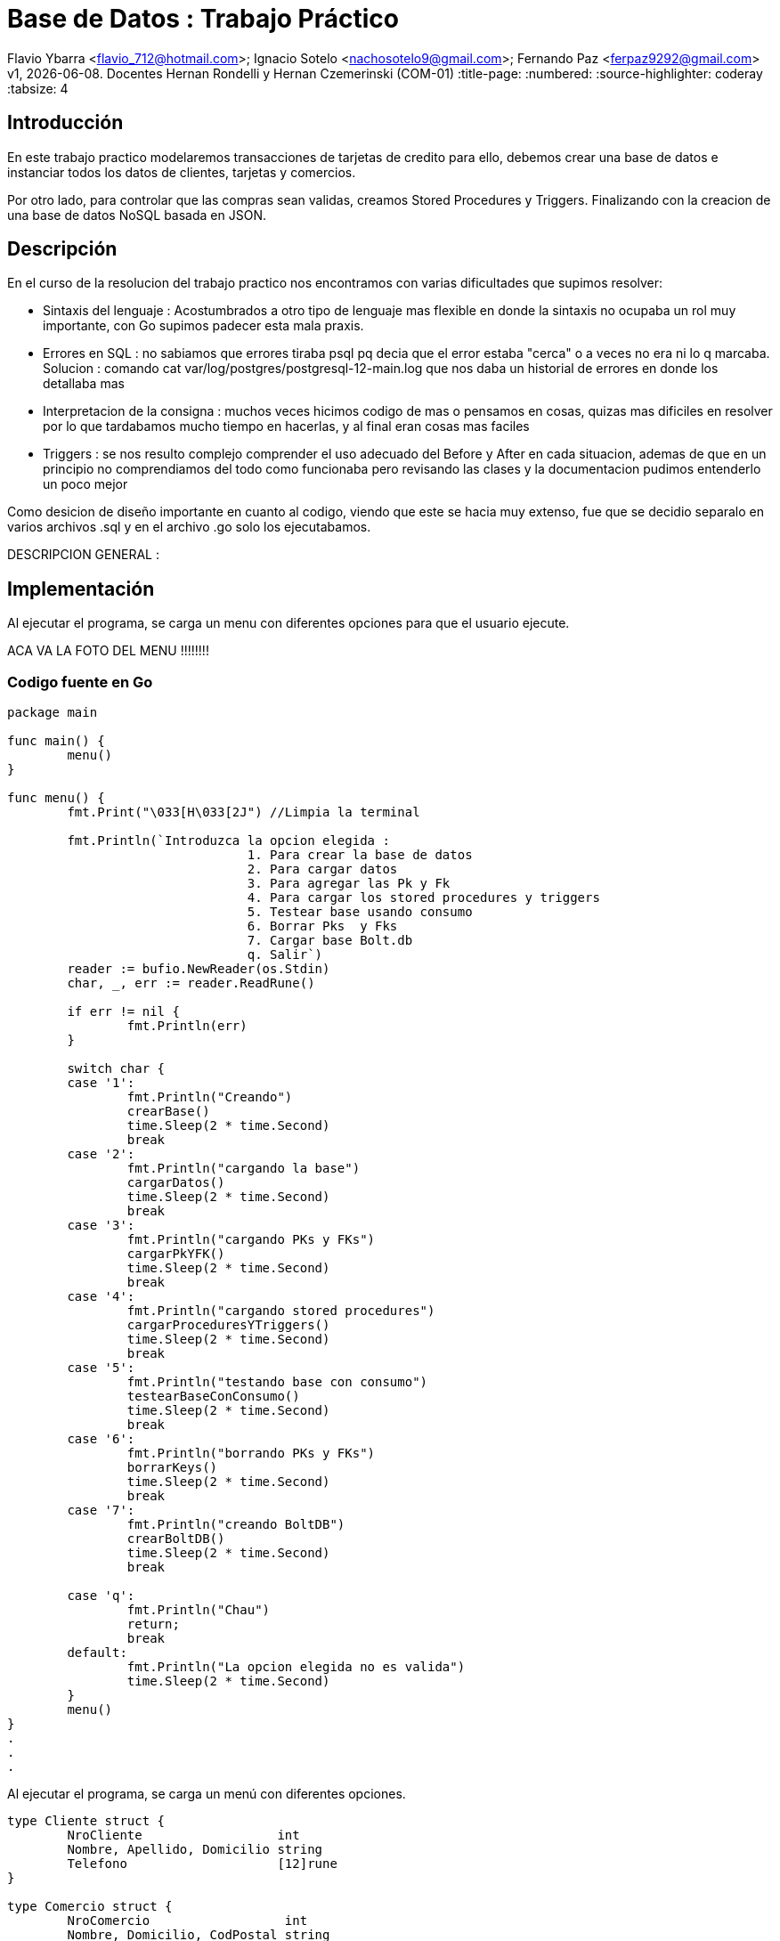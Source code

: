 = Base de Datos : Trabajo Práctico

Flavio Ybarra <flavio_712@hotmail.com>; Ignacio Sotelo <nachosotelo9@gmail.com>; Fernando Paz <ferpaz9292@gmail.com>
v1, {docdate}. Docentes Hernan Rondelli y Hernan Czemerinski (COM-01)
:title-page:
:numbered:
:source-highlighter: coderay
:tabsize: 4


== Introducción

En este trabajo practico modelaremos transacciones de tarjetas de credito para ello, debemos crear una base de datos e instanciar todos los datos de clientes, tarjetas y comercios.

Por otro lado, para controlar que las compras sean validas, creamos Stored Procedures y Triggers. Finalizando con la creacion de una base de datos NoSQL basada en JSON.

== Descripción

En el curso de la resolucion del trabajo practico nos encontramos con varias dificultades que supimos resolver:

* Sintaxis del lenguaje : Acostumbrados a otro tipo de lenguaje mas flexible en donde la sintaxis no ocupaba un rol muy importante, con Go supimos padecer esta mala praxis.

* Errores en SQL : no sabiamos que errores tiraba psql pq decia que el error estaba "cerca" o a veces no era ni lo q marcaba. Solucion : comando cat var/log/postgres/postgresql-12-main.log que nos daba un historial de errores en donde los detallaba mas

* Interpretacion de la consigna : muchos veces hicimos codigo de mas o pensamos en cosas, quizas mas dificiles en resolver por lo que tardabamos mucho tiempo en hacerlas, y al final eran cosas mas faciles

* Triggers : se nos resulto complejo comprender el uso adecuado del Before y After en cada situacion, ademas de que en un principio no comprendiamos del todo como funcionaba  pero revisando las clases y la documentacion pudimos entenderlo un poco mejor


Como desicion de diseño importante en cuanto al codigo, viendo que este se hacia muy extenso, fue que se decidio separalo en varios archivos .sql y  en el archivo .go solo los ejecutabamos.


DESCRIPCION GENERAL :


== Implementación

Al ejecutar el programa, se carga un menu con diferentes opciones para que el usuario ejecute.

ACA VA LA FOTO DEL MENU !!!!!!!!

=== Codigo fuente en Go

[source, c]
----
package main

func main() {
	menu()
}

func menu() {
	fmt.Print("\033[H\033[2J") //Limpia la terminal

	fmt.Println(`Introduzca la opcion elegida :
				1. Para crear la base de datos
				2. Para cargar datos
				3. Para agregar las Pk y Fk
				4. Para cargar los stored procedures y triggers
				5. Testear base usando consumo
				6. Borrar Pks  y Fks
				7. Cargar base Bolt.db
				q. Salir`)
	reader := bufio.NewReader(os.Stdin)
	char, _, err := reader.ReadRune()

	if err != nil {
		fmt.Println(err)
	}

	switch char {
	case '1':
		fmt.Println("Creando")
		crearBase()
		time.Sleep(2 * time.Second)
		break
	case '2':
		fmt.Println("cargando la base")
		cargarDatos()
		time.Sleep(2 * time.Second)
		break
	case '3':
		fmt.Println("cargando PKs y FKs")
		cargarPkYFK()
		time.Sleep(2 * time.Second)
		break
	case '4':
		fmt.Println("cargando stored procedures")
		cargarProceduresYTriggers()
		time.Sleep(2 * time.Second)
		break
	case '5':
		fmt.Println("testando base con consumo")
		testearBaseConConsumo()
		time.Sleep(2 * time.Second)
		break
	case '6':
		fmt.Println("borrando PKs y FKs")
		borrarKeys()
		time.Sleep(2 * time.Second)
		break
	case '7':
		fmt.Println("creando BoltDB")
		crearBoltDB()
		time.Sleep(2 * time.Second)
		break

	case 'q':
		fmt.Println("Chau")
		return;
		break
	default:
		fmt.Println("La opcion elegida no es valida")
		time.Sleep(2 * time.Second)
	}
	menu()
}
.
.
.
----
Al ejecutar el programa, se carga un menú con diferentes opciones.

[source, c]
----
type Cliente struct {
	NroCliente                  int
	Nombre, Apellido, Domicilio string
	Telefono                    [12]rune
}

type Comercio struct {
	NroComercio                  int
	Nombre, Domicilio, CodPostal string
	Telefono                     [12]rune
}

type Tarjeta struct {
	NroCliente               int
	NroTarjeta               [16]rune
	ValidaDesde, ValidaHasta [6]rune
	CodigoSeguridad          [4]rune
	Estado                   [10]rune
	LimiteCompra             float64
}

type Compra struct {
	NroOperacion, NroComercio int
	NroTarjeta                [16]rune
	Fecha                     time.Time
	Monto                     float64
	Pagado                    bool
}

func crearBase() {
	db, err := sql.Open("postgres", "user=postgres host=localhost dbname=postgres sslmode=disable")
	if err != nil {
		log.Fatal(err)
		fmt.Println("Error al abrir la base de datos")
	}
	defer db.Close()

	_, err = db.Exec(`drop database if exists transacciones;`)
	if err != nil {
		log.Fatal(err)
		fmt.Println("Error al eliminar la base si ya existia")
	}

	_, err = db.Exec(`create database transacciones;`)
	if err != nil {
		log.Fatal(err)
		fmt.Println("Error al crear la base transacciones")
	}
}

func cargarDatos() {
	db, err := sql.Open("postgres", "user=postgres host=localhost dbname=transacciones sslmode=disable")
	if err != nil {
		fmt.Println("Error al abrir la base de datos ya creada")
		log.Fatal(err)
	}
	defer db.Close()

	cargarComandosAPostgres(db, "codigo/crearTablas.sql")

	cargarComandosAPostgres(db, "codigo/datosClientes.sql")

	cargarComandosAPostgres(db, "codigo/datosComercios.sql")

	cargarComandosAPostgres(db, "codigo/datosTarjetas.sql")

	cargarCierre(db, 2020)

	cargarComandosAPostgres(db, "codigo/datosConsumos.sql")
}
.
.
.
----
Para cargar la base de datos y sus tablas guardamos los comandos necesarios para esto en archivos .sql y que son ejecutados mediante una funcion de go llamada "crearBase()" y "cargaDatos()".

[source, c]
----
func cargarCierre(db *sql.DB, anio int) {
	d := 1
	var fechainicio string
	var fechacierre string
	var fechavto string
	for m := 1; m < 13; m++ {
		for t := 0; t < 10; t++ {
			fechainicio = fmt.Sprintf("%v-%v-%v", anio, m, d+t)
			if m < 12 {
				fechacierre = fmt.Sprintf("%v-%v-%v", anio, m+1, d+t+1)
				fechavto = fmt.Sprintf("%v-%v-%v", anio, m+1, d+t+5)
			} else {
				fechacierre = fmt.Sprintf("%v-%v-%v", anio, m-11, d+t+1)
				fechavto = fmt.Sprintf("%v-%v-%v", anio, m-11, d+t+5)
			}
			comandoSQL := fmt.Sprintf("insert into cierre values ('%v','%v','%v','%v','%v','%v');", anio, m, t, fechainicio, fechacierre, fechavto)

			_, err := db.Exec(comandoSQL)
			if err != nil {
				log.Fatal(err)
			}
		}
	}
}
.
.
.
----

Hablar sobre cargar cierre
[source, c]
----
func cargarPkYFK() {
	db, err := sql.Open("postgres", "user=postgres host=localhost dbname=transacciones sslmode=disable")
	if err != nil {
		fmt.Println("Error al abrir la base de datos ya creada")
		log.Fatal(err)
	}
	defer db.Close()

	cargarComandosAPostgres(db, "codigo/pks.sql")
	cargarComandosAPostgres(db, "codigo/fks.sql")

}
.
.
.
----

Como requisito para el funcionamiento del código se deben cargar las Primary Keys y Foreign Keys a travéz de la funcion cargarPkYFk()
[source, c]
----
func cargarComandosAPostgres(db *sql.DB, path string) {
	file, err := ioutil.ReadFile(path)

	if err != nil {
		log.Fatal(err)
	}

	request := string(file)

	_, err = db.Exec(request)
	if err != nil {
		log.Fatal(err)
	}
}

func cargarProceduresYTriggers() {
	db, err := sql.Open("postgres", "user=postgres host=localhost dbname=transacciones sslmode=disable")
	if err != nil {
		fmt.Println("Error al abrir la base de datos ya creada")
		log.Fatal(err)
	}
	defer db.Close()

	cargarComandosAPostgres(db, "codigo/funcionesAuxiliares.sql")

	cargarComandosAPostgres(db, "codigo/autorizacionDeCompra.sql")

	cargarComandosAPostgres(db, "codigo/generacionDeResumen.sql")

	cargarComandosAPostgres(db, "codigo/triggerRechazo.sql")

	cargarComandosAPostgres(db, "codigo/triggerCompra.sql")
}
.
.
.
----

En el metodo "cargarComandosAPostgres()" se ejecutan los comandos guardados en el archivos .sql pasados por parametro.

En "cargarProceduresYTriggers()" carga los Stored Procedures utilizando la funcion anterior. 

Estos procedures se fijan si la compra es valida o no, y genera el resumen dependiendo de la validez de dicha compra y carga el Trigger compra. En caso contrario, el metodo carga el Trigger para el rechazo.

Tambien cargamos stored procedures que son funcioines auxiliares, necesarias para hacer conversionersiones de tipo de dato y operaciones entre tablas.

[source, c]
----
func testearBaseConConsumo() {
	db, err := sql.Open("postgres", "user=postgres host=localhost dbname=transacciones sslmode=disable")
	if err != nil {
		fmt.Println("Error al abrir la base de datos ya creada")
		log.Fatal(err)
	}
	defer db.Close()

	_, err = db.Exec(`select cargar_consumos_en_compra()`)
	if err != nil {
		fmt.Println("Error al cargar el consumo")
		log.Fatal(err)
	}

	_, err = db.Exec(`select generar_resumenes_del_anio()`)
	if err != nil {
		fmt.Println("Error al cargar el consumo")
		log.Fatal(err)
	}
}
.
.
.
----
Para verificar el correcto funcionamiento de la base, se llama a la funcion "testearBaseConConsumo()". LLama al stored procedure cargar_consumo_en_compra() que carga los consumos en la tabla compra, y a generar_resumenes_del_anio() que genera los resumes de todas las tarjetas para todos los meses del año 2020.
Estas operaciones van rellenando las tablas "Alerta", "Rechazo", "Compra", entre otras que hasta el momento estaban vacias.

[source, c]
----
func borrarKeys() {
	db, err := sql.Open("postgres", "user=postgres host=localhost dbname=transacciones sslmode=disable")
	if err != nil {
		fmt.Println("Error al abrir la base de datos ya creada")
		log.Fatal(err)
	}
	defer db.Close()

	cargarComandosAPostgres(db, "codigo/removeKeys.sql")
}
.
.
.
----
se creo la funcion "borrarKeys()" la cual, como su nombre lo indica, borra todas las Primary Keys y Foreign Keys de la base de datos.

[source, c]
----
func crearBoltDB() {

	db, err := bolt.Open("bolt.db", 0600, nil)
	if err != nil {
		log.Fatal(err)
	}
	defer db.Close()

	fernando := Cliente{1, "Fernando", "Paz", "Callao 345", [12]rune{'1', '1', '3', '4', '5', '6', '8', '7', '6', '5', '6', '5'}}
	data, err := json.Marshal(fernando)
	if err != nil {
		log.Fatal(err)
	}
	CreateUpdate(db, "cliente", []byte(strconv.Itoa(fernando.NroCliente)), data)
	resultado1, err := ReadUnique(db, "cliente", []byte(strconv.Itoa(fernando.NroCliente)))
	fmt.Printf("%s\n", resultado1)

	manolo := Cliente{2, "Manolo", "Lettiere", "Matheu 3942", [12]rune{'1', '1', '4', '7', '5', '4', '4', '3', '6', '0'}}
	data, err = json.Marshal(manolo)
	if err != nil {
		log.Fatal(err)
	}
	CreateUpdate(db, "cliente", []byte(strconv.Itoa(manolo.NroCliente)), data)
	resultado2, err := ReadUnique(db, "cliente", []byte(strconv.Itoa(manolo.NroCliente)))
	fmt.Printf("%s\n", resultado2)

	carlota := Cliente{3, "Carlota", "Correa", "San Martin 975", [12]rune{'1', '1', '9', '4', '4', '2', '7', '7', '3', '5'}}
	data, err = json.Marshal(carlota)
	if err != nil {
		log.Fatal(err)
	}
	CreateUpdate(db, "cliente", []byte(strconv.Itoa(carlota.NroCliente)), data)
	resultado3, err := ReadUnique(db, "cliente", []byte(strconv.Itoa(carlota.NroCliente)))
	fmt.Printf("%s\n", resultado3)


	adidas := Comercio{1, "Adidas", "Pte peron 3221", "1643", [12]rune{'1', '1', '4', '9', '2', '1', '1', '9', '7', '1'}}
	data, err = json.Marshal(adidas)
	if err != nil {
		log.Fatal(err)
	}
	CreateUpdate(db, "comercio", []byte(strconv.Itoa(adidas.NroComercio)), data)
	resultado4, err := ReadUnique(db, "comercio", []byte(strconv.Itoa(adidas.NroComercio)))
	fmt.Printf("%s\n", resultado4)

	nike := Comercio{2, "Nike", "Miraflores 2121", "1643", [12]rune{'1', '1', '4', '4', '5', '1', '8', '7', '6', '5'}}
	data, err = json.Marshal(nike)
	if err != nil {
		log.Fatal(err)
	}
	CreateUpdate(db, "comercio", []byte(strconv.Itoa(nike.NroComercio)), data)
	resultado5, err := ReadUnique(db, "comercio", []byte(strconv.Itoa(nike.NroComercio)))
	fmt.Printf("%s\n", resultado5)

	mcDonals := Comercio{3, "Mc Donals", "French 231", "1643", [12]rune{'1', '1', '4', '4', '1', '1', '0', '9', '6', '5'}}
	data, err = json.Marshal(mcDonals)
	if err != nil {
		log.Fatal(err)
	}
	CreateUpdate(db, "comercio", []byte(strconv.Itoa(mcDonals.NroComercio)), data)
	resultado6, err := ReadUnique(db, "comercio", []byte(strconv.Itoa(mcDonals.NroComercio)))
	fmt.Printf("%s\n", resultado6)


	compra1 := Compra{1, 1, [16]rune{'5', '1', '5', '4', '5', '6', '8', '7', '6', '5', '5', '6', '8', '7', '6', '5'}, stringATime("2020-11-27"), 150.50, false}
	data, err = json.Marshal(compra1)
	if err != nil {
		log.Fatal(err)
	}
	CreateUpdate(db, "compra", []byte(strconv.Itoa(compra1.NroOperacion)), data)
	resultado7, err := ReadUnique(db, "compra", []byte(strconv.Itoa(compra1.NroOperacion)))
	fmt.Printf("%s\n", resultado7)

	compra2 := Compra{2, 3, [16]rune{'4', '0', '3', '4', '1', '6', '1', '7', '6', '5', '2', '2', '8', '0', '6', '5'}, stringATime("2020-11-27"), 150.50, false}
	data, err = json.Marshal(compra2)
	if err != nil {
		log.Fatal(err)
	}
	CreateUpdate(db, "compra", []byte(strconv.Itoa(compra2.NroOperacion)), data)
	resultado8, err := ReadUnique(db, "compra", []byte(strconv.Itoa(compra2.NroOperacion)))
	fmt.Printf("%s\n", resultado8)

	compra3 := Compra{3, 3, [16]rune{'5', '5', '3', '4', '5', '6', '4', '7', '3', '3', '5', '6', '8', '5', '5', '1'}, stringATime("2020-11-27"), 150000.50, false}
	data, err = json.Marshal(compra3)
	if err != nil {
		log.Fatal(err)
	}
	CreateUpdate(db, "compra", []byte(strconv.Itoa(compra3.NroOperacion)), data)
	resultado9, err := ReadUnique(db, "compra", []byte(strconv.Itoa(compra3.NroOperacion)))
	fmt.Printf("%s\n", resultado9)


	tarjeta1 := Tarjeta{2, [16]rune{'5', '4', '2', '2', '5', '6', '8', '1', '6', '2', '5', '3', '8', '7', '6', '5'}, [6]rune{'2', '0', '1', '2', '0', '2'}, [6]rune{'2', '0', '2', '8', '0', '2'}, [4]rune{'2', '4', '9', '2'}, [10]rune{'v', 'i', 'g', 'e', 'n', 't', 'e'}, 70000.00}
	data, err = json.Marshal(tarjeta1)
	if err != nil {
		log.Fatal(err)
	}
	CreateUpdate(db, "tarjeta", []byte(strconv.Itoa(tarjeta1.NroCliente)), data)
	resultado10, err := ReadUnique(db, "tarjeta", []byte(strconv.Itoa(tarjeta1.NroCliente)))
	fmt.Printf("%s\n", resultado10)

	tarjeta2 := Tarjeta{3, [16]rune{'5', '5', '3', '4', '5', '6', '4', '7', '3', '3', '5', '6', '8', '5', '5', '1'}, [6]rune{'2', '0', '1', '3', '0', '1'}, [6]rune{'2', '0', '2', '9', '0', '2'}, [4]rune{'4', '4', '8', '2'}, [10]rune{'v', 'i', 'g', 'e', 'n', 't', 'e'}, 70000.00}
	data, err = json.Marshal(tarjeta2)
	if err != nil {
		log.Fatal(err)
	}
	CreateUpdate(db, "tarjeta", []byte(strconv.Itoa(tarjeta2.NroCliente)), data)
	resultado11, err := ReadUnique(db, "tarjeta", []byte(strconv.Itoa(tarjeta2.NroCliente)))
	fmt.Printf("%s\n", resultado11)

	tarjeta3 := Tarjeta{5, [16]rune{'5', '3', '3', '2', '5', '9', '8', '9', '6', '3', '3', '6', '1', '7', '6', '2'}, [6]rune{'2', '0', '1', '3', '0', '4'}, [6]rune{'2', '0', '2', '1', '0', '1'}, [4]rune{'2', '1', '6', '3'}, [10]rune{'v', 'i', 'g', 'e', 'n', 't', 'e'}, 60000.00}
	data, err = json.Marshal(tarjeta3)
	if err != nil {
		log.Fatal(err)
	}
	CreateUpdate(db, "tarjeta", []byte(strconv.Itoa(tarjeta3.NroCliente)), data)
	resultado12, err := ReadUnique(db, "tarjeta", []byte(strconv.Itoa(tarjeta3.NroCliente)))
	fmt.Printf("%s\n", resultado12)

}
.
.
.
----
En esta funcion se crea una base de datos NoSQL en Bolt.db basada en JSON. Creamos tres structs por cada tipo de dato a guardar y lo marshalleamos a JSON

[source, c]
----
func CreateUpdate(db *bolt.DB, bucketName string, key []byte, val []byte) error {
	// abre transacción de escritura
	tx, err := db.Begin(true)
	if err != nil {
		return err
	}
	defer tx.Rollback()
	b, _ := tx.CreateBucketIfNotExists([]byte(bucketName))
	err = b.Put(key, val)
	if err != nil {
		return err
	}
	// cierra transacción
	if err := tx.Commit(); err != nil {
		return err
	}
	return nil
}

func ReadUnique(db *bolt.DB, bucketName string, key []byte) ([]byte, error) {
	var buf []byte
	// abre una transacción de lectura
	err := db.View(func(tx *bolt.Tx) error {
		b := tx.Bucket([]byte(bucketName))
		buf = b.Get(key)
		return nil
	})
	return buf, err
}

func stringATime(str string) (t time.Time) {
	layout := "2006-01-02"
	t, err := time.Parse(layout, str)
	if err != nil {
		log.Fatal(err)
	}
	return t
}

=== Codigo fuente en PSQL

.
.
.
----

[source, c]
----
create or replace function 
    autorizacion_de_compra(nro_tarj char[], nro_comercio int, fecha date, monto float, pagado boolean)  
    returns boolean as $$
    declare
        aceptado boolean = true;
        f_validez  char[];
        f_vencimiento date;
    begin
		
		select val_hasta into f_validez from tarjeta t where t.nro_tarjeta = nro_tarj;
        select into f_vencimiento array_de_char_a_date(f_validez);
        
		if exists (select * from tarjeta t where t.nro_tarjeta = nro_tarj and t.estado = '{"s","u","s","p","e","n","d","i","d","a"}') then
            insert into rechazo values (
                default, nro_tarj, nro_comercio, fecha, monto, 'la tarjeta se encuentra suspendida');
                aceptado = false;
            return aceptado;
        end if;
        
        if not exists(
            select * from tarjeta t where t.nro_tarjeta = nro_tarj and t.estado = '{"v","i","g","e","n","t","e"}') then
            insert into rechazo values (
                default, nro_tarj, nro_comercio, fecha, monto, 'tarjeta no válida ó no vigente');
            aceptado = false;
            return aceptado;
        end if;
				
        
        if not exists(
            select * from tarjeta t,consumo c
                where t.nro_tarjeta = nro_tarj and c.codigo_seguridad = t.codigo_seguridad and nro_tarj = c.nro_tarjeta) and
                    exists (select * from consumo c2 where c2.nro_tarjeta = nro_tarj) then
						insert into rechazo values (
						default, nro_tarj, nro_comercio, fecha, monto, 'código de seguridad inválido');
                        aceptado = false;
            return aceptado;
        end if;
        
        if f_vencimiento < fecha then
            insert into rechazo values (
                default, nro_tarj, nro_comercio, fecha, monto, 'plazo de vigencia expirado');
            aceptado = false;
            return aceptado;
        end if;
        
        if exists (select * from tarjeta t where t.nro_tarjeta = nro_tarj and t.limite_compra < monto ) then
            insert into rechazo values (
                default, nro_tarj, nro_comercio, fecha, monto, 'supera límite de tarjeta');
            aceptado = false;
            return aceptado;
        end if;      

        if aceptado then
            insert into compra values (default ,nro_tarj, nro_comercio , fecha, monto , pagado);
        end if;
    return aceptado;
    end; 
$$ language plpgsql;
.
.
.
----
En esta funcion comprobamos si las tarjetas estan suspendidas, que las tarjetan existan y su estado sea vigente, que el codigo de seguridad de la tarjeta sea valido, si la tarjeta esta expirada y si excede el limite de compra. Si paso todas las condiciones previas quiere decir que es una tarjeta valida por lo tanto puede comprar sino se agrega a la tabla rechazo.

[source, c]
----
create or replace function generacion_de_resumen(nro_client int ,anio int, m int) returns void as $$
    declare
        client record;
        tarj  record;
        term_tarj int;
        cierre_actual record;
        total float = 0;
	    v record;
	    num_resumen int;
        
    begin
    
        select * into client from cliente cl where cl.nro_cliente = nro_client;
        
        select * into tarj from tarjeta t where t.nro_cliente = nro_client;
        
        term_tarj = tarj.nro_tarjeta[16]::int;
        
        select * into cierre_actual from cierre c where anio = c.año and m = c.mes and term_tarj = c.terminacion;
        
        select coalesce(sum(monto),0) into total from   compra where tarj.nro_tarjeta = nro_tarjeta and
                                                fecha::date > cierre_actual.fecha_inicio and
                                                fecha::date < cierre_actual.fecha_cierre;


        insert into cabecera values ( default, client.nombre, client.apellido, client.domicilio,
        tarj.nro_tarjeta, cierre_actual.fecha_inicio, cierre_actual.fecha_cierre, cierre_actual.fecha_vto,total);
        
        select nro_resumen into num_resumen from cabecera where tarj.nro_tarjeta = nro_tarjeta and cierre_actual.fecha_inicio = desde;
        
        for v in select * from compra com,comercio comer where comer.nro_comercio = com.nro_comercio and
                    com.nro_tarjeta = tarj.nro_tarjeta and
                                            fecha::date > cierre_actual.fecha_inicio and
                                            fecha::date < cierre_actual.fecha_cierre loop
        
            insert into detalle values (num_resumen, default, v.fecha::date, v.nombre, v.monto);

        end loop;
        
        update compra set pagado = true where nro_tarjeta = tarj.nro_tarjeta and
                                            fecha::date > cierre_actual.fecha_inicio and
                                            fecha::date < cierre_actual.fecha_cierre;	
            
        ALTER SEQUENCE detalle_nro_linea_seq RESTART WITH 1;
    end; 
$$ language plpgsql;
.
.
.
----
A través de multiples querys obtenemos los valores necesarios para completar las tablas cabecera y detalle 
para generar el resumen de una compra.

[source, c]
----
create or replace function crear_alerta_compras()  returns trigger as $$
	declare
		tiempo_compra  interval := interval '1' minute;
		tiempo_compraCinco  interval := interval '5' minute;
		cant_compras_un_min int;
		cant_compras_cinco_min int;
		cp text;
		
	begin
		
		select cod_postal into cp from comercio where nro_comercio = new.nro_comercio;
		
		
		select count (cod_postal) into cant_compras_un_min from comercio where nro_comercio in 
			(select distinct nro_comercio from compra c where c.nro_tarjeta = new.nro_tarjeta and 
															c.fecha - new.fecha < tiempo_compra );

		
		select count (distinct cod_postal) into cant_compras_cinco_min from comercio where nro_comercio in 
			(select distinct nro_comercio from compra c where c.nro_tarjeta = new.nro_tarjeta and
															c.fecha - new.fecha < tiempo_compraCinco);

		
		
		if (cant_compras_cinco_min > 1) then
			insert into alerta values(default, new.nro_tarjeta, new.fecha , null , 5,'Se detectaron mas de 1 compra en 5 minutos');			
			return new;
		end if;  	
		
		if cant_compras_un_min > 1 then
			insert into alerta values(default, new.nro_tarjeta, new.fecha , null , 1,'Se detectaron mas de 1 compra en 1 minuto');
			return new;
		
		end if ;	
		
		
		return new;
		
	end; 
$$ language plpgsql;
create trigger alerta_automatica_compras_trg
after insert on compra
for each row
execute procedure crear_alerta_compras();
.
.
.
----
En esta funcion nos fijamos los codigos postales de los comercios donde se realizaron las compras y en caso de que se realizen en distintos comercios y mismo codigo postal en menos de un minuto insertamos una alerta. Si estas compras se realizaron en distintos codigos postales en menos de cinco minutos se inserta otra alerta. 

[source, c]
----
create or replace function crear_alerta()  returns trigger as $$
	declare
		mismo_dia  interval := interval '1 day';
		cant_rechazo int;
	begin
		insert into alerta values(default, new.nro_tarjeta, new.fecha , new.nro_rechazo, 0, new.motivo);
		select count(*) into cant_rechazo from rechazo where nro_tarjeta = new.nro_tarjeta and fecha - new.fecha < mismo_dia and new.motivo = 'supera límite de tarjeta';
		if (cant_rechazo > 1) then
			insert into alerta values(default, new.nro_tarjeta, new.fecha , new.nro_rechazo, 32,'Tarjeta suspendida por varios excesos de limite');
			update tarjeta set estado = '{"s","u","s","p","e","n","d","i","d","a"}' where nro_tarjeta = new.nro_tarjeta;
		end if;
		return new;
	end; 
$$ language plpgsql;
create trigger alerta_automatica_trg
after insert on rechazo
for each row
execute procedure crear_alerta();
.
.
.
----
Este trigger se ejecuta apartir de un rechazo por lo que automaticamente insertamos una alerta y verificamos que no haya tenido mas de dos rechazos con el motivo "supera limite tarjeta", en caso de que lo tuviera, suspendemos la tarjeta y agregamos una nueva alerta que explica lo ocurrido.

==== Funciones Auxiliares
[source, c]
----
create or replace function array_de_char_a_date(venc char[]) returns date as $$
    declare
        anio int;
        mes  int;
        result record;
    begin
        anio = venc[1]::int * 1000 + venc[2]::int * 100 + venc[3]::int * 10 +venc[4]::int;
        mes = venc[5]::int * 10 + venc[6]::int;
        select into result format('%s-%s-%s', anio, mes, 1)::date;

        raise notice 'Esta es la fecha que le paso % ', result;
        return result;
    end;
$$ language plpgsql;


create or replace function cargar_consumos_en_compra() returns void as $$
    declare
        v record;
    begin
        for v in select * from consumo loop
            perform autorizacion_de_compra  (v.nro_tarjeta, v.nro_comercio, '2020-11-15',v.monto, 'f');
        end loop;
    end;
$$ language plpgsql;


create or replace function generar_resumenes_del_anio() returns void as $$
    declare
        v record;
    begin
        for v in select * from cliente loop
            for m in 1..12 loop
				perform generacion_de_resumen (v.nro_cliente,'2020',m);
				end loop;
        end loop;
    end;
$$ language plpgsql;
.
.
.
----

==== Crear Tablas
[source, c]
----
create table cliente (nro_cliente int ,nombre text, apellido  text, domicilio text, telefono char[]);
create table comercio (nro_comercio int ,nombre text, domicilio text, cod_postal text, telefono char[]);
create table tarjeta (nro_tarjeta char[] ,nro_cliente int, val_desde char[], val_hasta char[], codigo_seguridad char[], limite_compra float, estado char[]);
create table compra (nro_operacion serial ,nro_tarjeta char[], nro_comercio int, fecha timestamp, monto float, pagado boolean);
create table rechazo (nro_rechazo serial, nro_tarjeta char[], nro_comercio int, fecha timestamp, monto float, motivo text);
create table cierre (año int, mes int, terminacion int, fecha_inicio date, fecha_cierre date, fecha_vto date);
create table cabecera (nro_resumen serial, nombre text, apellido text, domicilio text, nro_tarjeta char[], desde date, hasta date, vence date, total float);
create table detalle (nro_resumen int, nro_linea serial, fecha date, nombre_comercio text, monto float);
create table alerta (nro_alerta serial, nro_tarjeta char[], fecha timestamp, nro_rechazo int, cod_alerta int, descripcion text);
create table consumo (nro_tarjeta char[], codigo_seguridad char[], nro_comercio int, monto float)
.
.
.
----

==== Datos Clientes
[source, c]
----
insert into cliente values ('1','Fernando','Paz','Callao 345','{"1","1","3","4","5","6","8","7","6","5"}');
insert into cliente values ('2','Manolo','Lettiere','Matheu 3942','{"1","1","4","7","5","4","4","3","6","0"}');
insert into cliente values ('3','Carlota','Correa','San Martin 975','{"1","1","9","4","4","2","7","7","3","5"}');
insert into cliente values ('4','Florentina','Sosa','Fonruoge 3870','{"1","1","4","6","0","2","0","6","9","6"}');
insert into cliente values ('5','Yara','Leiva','Charcas 5128','{"1","1","4","7","7","7","7","6","3","8"}');
insert into cliente values ('6','Cristiano','Borroni','Av Centenario 837','{"1","1","4","7","4","3","2","2","7","3"}');
insert into cliente values ('7','Leonor','Ortiz','24 de septiembre 263','{"1","1","4","2","1","6","1","5","1","5"}');
insert into cliente values ('8','Levina','Dellucci','Thames 550','{"1","1","4","8","5","8","0","7","6","7"}');
insert into cliente values ('9','Salvino','Castiglione','Moreno 1785','{"1","1","4","8","8","3","5","2","9","1"}');
insert into cliente values ('10','Franco','Cruz','Nuñez 345','{"1","1","4","5","5","4","3","5","0","0"}');
insert into cliente values ('11','Virgilio','Angelo','Mitre 424','{"1","1","4","4","2","1","3","0","3","0"}');
insert into cliente values ('12','Galeno','Romero','Gonzalez 461','{"1","1","4","4","3","0","8","7","9","6"}');
insert into cliente values ('13','Rosa','Rousse','Av Centenario 743','{"1","1","4","7","4","3","8","4","9","5"}');
insert into cliente values ('14','Agustin','Arcuri','Fotheringham 282','{"1","1","4","4","6","2","2","8","0","8"}');
insert into cliente values ('15','Nekate','Longo','Av Besares 1170','{"1","1","4","4","2","7","8","2","6","3"}');
insert into cliente values ('16','Ventana','Garcia','Yrigoyen 739','{"1","1","4","4","5","6","4","8","3","5"}');
insert into cliente values ('17','Nevada','Lombardi','Boulogne Sur Mer 372','{"1","1","4","4","5","4","0","4","0","7"}');
insert into cliente values ('18','Telma','Chavez','Av Cabildo 2370','{"1","1","4","7","8","0","5","4","1","4"}');
insert into cliente values ('19','Augusto','Bravo','San Luis 2745','{"1","1","4","4","8","3","1","1","3","4"}');
insert into cliente values ('20','Romano','Cocci','Calle 24 1235','{"1","1","4","4","3","0","9","2","6","1"}')
.
.
.
----

==== Datos Comercios
[source, c]
----
insert into comercio values ('1','Adidas','Pte peron 3221','1643','{"1","1","4","9","2","1","1","9","7","1"}');
insert into comercio values ('2','Nike','Miraflores 2121','1643','{"1","1","4","4","5","1","8","7","6","5"}');
insert into comercio values ('3','Mc Donals','French 231','1643','{"1","1","4","4","1","1","0","9","6","5"}');
insert into comercio values ('4','Burger King','Av Almafuerte 436','1643','{"1","1","4","4","4","3","0","8","2","5"}');
insert into comercio values ('5','Compumundo','Guido Spano 2534','1643','{"1","1","4","4","5","5","3","2","2","3"}');
insert into comercio values ('6','Garbarino','Parana 3771','1642','{"1","1","4","5","5","6","3","3","6","8"}');
insert into comercio values ('7','Musimundo','Callao 3245','1642','{"1","1","4","3","0","2","8","7","3","5"}');
insert into comercio values ('8','Fravega','Falucho 5411','1642','{"1","1","4","1","3","4","8","6","3","0"}');
insert into comercio values ('9','Rodo','Av Corrientes','1642','{"1","1","4","4","4","2","1","7","1","8"}');
insert into comercio values ('10','Samsung','Callao','1642','{"1","1","4","8","3","5","1","1","6","5"}');
insert into comercio values ('11','Freddo','Pte peron 2121','1640','{"1","1","4","1","4","1","8","0","0","1"}');
insert into comercio values ('12','Mostaza','Ugarte 1212','1640','{"1","1","4","2","6","6","7","7","3","1"}');
insert into comercio values ('13','Green Eat','Haiti 3367','1640','{"1","1","4","4","5","6","1","7","3","5"}');
insert into comercio values ('14','Starbucks','Pte peron 1299','1640','{"1","1","4","4","5","2","2","5","6","3"}');
insert into comercio values ('15','Wendy','Palpa 782','1640','{"1","1","4","3","5","6","7","7","6","9"}');
insert into comercio values ('16','Bowen','Zelarrayan 485','1638','{"1","1","4","4","5","6","4","2","1","6"}');
insert into comercio values ('17','Cristobal Colon','Baigorria 1513','1638','{"1","1","4","2","5","6","2","7","1","5"}');
insert into comercio values ('18','Falabella','Pte peron 1576','1638','{"1","1","4","4","5","2","8","7","6","5"}');
insert into comercio values ('19','Carrefour','Ugarte 3221','1638','{"1","1","4","4","1","8","6","1","3","5"}');
insert into comercio values ('20','Etiqueta','Nazca 2356','1638','{"1","1","4","2","5","6","8","1","1","2"}')
.
.
.
----

==== Datos Consumos
[source, c]
----
insert into consumo values ('{"5","1","5","4","5","6","8","7","6","5","5","6","8","7","6","5"}','{"9","6","8","7"}','1','150.50');
insert into consumo values ('{"5","1","5","4","5","6","8","7","6","5","5","6","8","7","6","5"}','{"9","6","8","7"}','2','150.50');
insert into consumo values ('{"4","4","3","4","5","6","8","7","6","5","5","6","8","7","6","1"}','{"2","3","2","8"}','2','150.50');
insert into consumo values ('{"4","4","3","4","5","6","8","7","6","5","5","6","8","7","6","1"}','{"2","3","2","8"}','7','150.50');
insert into consumo values ('{"5","4","2","2","5","6","8","1","6","2","5","3","8","7","6","5"}','{"1","1","1","1"}','3','300.00');
insert into consumo values ('{"4","0","3","4","1","6","1","7","6","5","2","2","8","0","6","5"}','{"5","6","8","7"}','3','150.50');
insert into consumo values ('{"5","5","3","4","5","6","4","7","3","3","5","6","8","5","5","1"}','{"4","4","8","2"}','3','150000.50');
insert into consumo values ('{"4","0","5","4","1","6","1","7","6","5","2","2","8","0","6","5"}','{"5","6","8","8"}','5','155.50');
insert into consumo values ('{"5","5","0","4","5","6","8","7","6","2","2","6","2","2","6","5"}','{"2","6","8","7"}','5','155.50');
insert into consumo values ('{"5","5","3","4","5","6","4","7","3","3","5","6","8","5","5","1"}','{"4","4","8","2"}','4','150000.50');
insert into consumo values ('{"4","5","0","4","5","6","8","3","3","5","5","6","0","7","6","0"}','{"4","7","6","6"}','4','100.50');
.
.
.
----

==== Datos Tarjetas
[source, c]
----
insert into tarjeta values ('{"5","1","5","4","5","6","8","7","6","5","5","6","8","7","6","5"}','1','{"2","0","1","1","0","6"}','{"2","0","2","7","0","6"}','{"9","6","8","7"}','60000.00','{"v","i","g","e","n","t","e"}');
insert into tarjeta values ('{"5","4","2","2","5","6","8","1","6","2","5","3","8","7","6","5"}','2','{"2","0","1","2","0","2"}','{"2","0","2","8","0","2"}','{"2","4","9","2"}','70000.00','{"v","i","g","e","n","t","e"}');
insert into tarjeta values ('{"5","5","3","4","5","6","4","7","3","3","5","6","8","5","5","1"}','3','{"2","0","1","3","0","1"}','{"2","0","2","9","0","2"}','{"4","4","8","2"}','70000.00','{"v","i","g","e","n","t","e"}');
insert into tarjeta values ('{"5","2","3","4","4","4","8","8","6","8","5","2","2","7","1","1"}','4','{"2","0","1","4","0","2"}','{"2","0","2","2","0","1"}','{"2","6","6","3"}','80000.00','{"v","i","g","e","n","t","e"}');
insert into tarjeta values ('{"5","3","3","2","5","9","8","9","6","3","3","6","1","7","6","2"}','5','{"2","0","1","3","0","4"}','{"2","0","2","1","0","1"}','{"2","1","6","3"}','60000.00','{"v","i","g","e","n","t","e"}');
insert into tarjeta values ('{"5","1","5","3","5","5","8","2","6","2","5","3","8","7","6","3"}','6','{"2","0","1","2","0","6"}','{"2","0","2","4","0","6"}','{"3","1","5","5"}','40000.00','{"v","i","g","e","n","t","e"}');
insert into tarjeta values ('{"5","9","9","4","5","6","3","7","3","5","3","6","2","3","6","5"}','7','{"2","0","1","1","0","5"}','{"2","0","2","2","0","6"}','{"8","2","5","5"}','70000.00','{"v","i","g","e","n","t","e"}');
insert into tarjeta values ('{"5","5","2","4","5","6","8","7","6","3","5","2","8","8","8","3"}','8','{"2","0","1","0","0","2"}','{"2","0","2","4","0","8"}','{"7","2","4","7"}','60000.00','{"v","i","g","e","n","t","e"}');
insert into tarjeta values ('{"5","3","1","4","5","7","7","7","6","5","2","6","8","4","6","4"}','9','{"2","0","1","2","0","3"}','{"2","0","2","2","0","8"}','{"9","6","3","6"}','80000.00','{"v","i","g","e","n","t","e"}');
insert into tarjeta values ('{"5","5","0","4","5","6","8","7","6","2","2","6","2","2","6","5"}','10','{"2","0","1","3","0","6"}','{"2","0","2","2","0","3"}','{"2","6","8","7"}','90000.00','{"v","i","g","e","n","t","e"}');
insert into tarjeta values ('{"4","4","3","4","5","6","8","7","6","5","5","6","8","7","6","1"}','11','{"2","0","1","4","0","2"}','{"2","0","2","2","0","3"}','{"2","3","2","8"}','90000.00','{"v","i","g","e","n","t","e"}');
insert into tarjeta values ('{"4","7","3","4","2","6","8","6","6","5","3","6","8","2","2","5"}','12','{"2","0","1","2","0","2"}','{"2","0","2","3","0","2"}','{"4","3","8","8"}','20000.00','{"v","i","g","e","n","t","e"}');
insert into tarjeta values ('{"4","1","0","4","4","6","2","2","6","5","5","6","8","1","1","1"}','13','{"2","0","1","1","0","1"}','{"2","0","2","3","0","2"}','{"6","4","2","4"}','50000.00','{"v","i","g","e","n","t","e"}');
insert into tarjeta values ('{"4","9","3","2","2","6","1","7","6","1","5","6","1","7","6","9"}','14','{"2","0","1","0","0","1"}','{"2","0","2","2","0","1"}','{"6","4","3","4"}','60000.00','{"v","i","g","e","n","t","e"}');
insert into tarjeta values ('{"4","1","4","4","5","6","1","1","6","5","2","2","8","7","6","2"}','15','{"2","0","1","1","0","6"}','{"2","0","2","1","0","1"}','{"5","6","3","4"}','80000.00','{"v","i","g","e","n","t","e"}');
insert into tarjeta values ('{"4","4","0","4","5","6","8","7","6","5","5","6","4","4","6","5"}','16','{"2","0","1","4","0","8"}','{"2","0","2","2","0","5"}','{"4","5","5","2"}','80000.00','{"v","i","g","e","n","t","e"}');
insert into tarjeta values ('{"4","1","3","4","5","6","8","7","6","5","5","6","8","7","6","5"}','17','{"2","0","1","3","0","8"}','{"2","0","2","3","0","5"}','{"3","6","5","2"}','90000.00','{"v","i","g","e","n","t","e"}');
insert into tarjeta values ('{"4","4","9","7","7","6","7","7","6","5","8","8","8","7","1","2"}','18','{"2","0","1","2","0","7"}','{"2","0","2","4","0","9"}','{"1","5","6","4"}','80000.00','{"v","i","g","e","n","t","e"}');
insert into tarjeta values ('{"4","2","3","4","5","6","7","7","7","5","5","9","8","9","6","3"}','19','{"2","0","1","5","0","7"}','{"2","0","2","5","0","7"}','{"2","6","6","7"}','60000.00','{"v","i","g","e","n","t","e"}');
insert into tarjeta values ('{"4","5","3","4","5","6","8","5","4","5","5","6","8","1","1","1"}','20','{"2","0","1","2","0","6"}','{"2","0","2","2","0","7"}','{"3","7","8","5"}','50000.00','{"v","i","g","e","n","t","e"}');
insert into tarjeta values ('{"4","5","0","4","5","6","8","3","3","5","5","6","0","7","6","0"}','19','{"2","0","0","8","0","6"}','{"2","0","2","0","0","1"}','{"4","7","6","6"}','40000.00','{"v","i","g","e","n","t","e"}');
insert into tarjeta values ('{"4","0","3","4","1","6","1","7","6","5","2","2","8","0","6","5"}','20','{"2","0","0","9","0","6"}','{"2","0","1","5","0","6"}','{"5","6","8","7"}','40000.00','{"a","n","u","l","a","d","a"}');
insert into tarjeta values ('{"4","0","5","4","1","6","1","7","6","5","2","2","8","0","6","5"}','20','{"2","0","0","9","0","6"}','{"2","0","1","5","0","6"}','{"5","6","8","8"}','40000.00','{"s","u","s","p","e","n","d","i","d","a"}')
.
.
.
----

==== Foreign Keys
[source, c]
----
alter table tarjeta add constraint tarjeta_fk foreign key (nro_cliente) references cliente (nro_cliente);
alter table compra add constraint compra_nro_tarjeta_fk foreign key (nro_tarjeta) references tarjeta (nro_tarjeta);
alter table compra add constraint compra_nro_comercio_fk foreign key (nro_comercio) references comercio (nro_comercio);
alter table compra add constraint rechazo_nro_tarjeta_fk foreign key (nro_tarjeta) references tarjeta (nro_tarjeta);
alter table compra add constraint rechazo_nro_comercio_fk foreign key (nro_comercio) references comercio (nro_comercio);
alter table cabecera add constraint cabecera_fk foreign key (nro_tarjeta) references tarjeta (nro_tarjeta);
alter table detalle add constraint detalle_fk foreign key (nro_resumen) references cabecera (nro_resumen);
alter table alerta add constraint alerta_nro_tarjeta_fk foreign key (nro_tarjeta) references tarjeta (nro_tarjeta);
alter table alerta add constraint alerta_nro_rechazo_fk foreign key (nro_rechazo) references rechazo (nro_rechazo)
.
.
.
----

==== Primaries Keys
[source, c]
----
alter table cliente add constraint cliente_pk primary key (nro_cliente);
alter table comercio add constraint comercio_pk primary key (nro_comercio);
alter table tarjeta add constraint tarjeta_pk primary key (nro_tarjeta);
alter table compra add constraint compra_pk primary key (nro_operacion);
alter table rechazo add constraint rechazo_pk primary key (nro_rechazo);
alter table cierre add constraint cierre_pk primary key (año,mes,terminacion);
alter table cabecera add constraint cabecera_pk primary key (nro_resumen);
alter table detalle add constraint detalle_pk primary key (nro_resumen,nro_linea);
alter table alerta add constraint alerta_pk primary key (nro_alerta)
.
.
.
----

==== Borrar PKs y FKs
[source, c]
----
alter table tarjeta drop constraint tarjeta_fk;
alter table compra drop constraint compra_nro_tarjeta_fk;
alter table compra drop constraint compra_nro_comercio_fk;
alter table compra drop constraint rechazo_nro_tarjeta_fk;
alter table compra drop constraint rechazo_nro_comercio_fk;
alter table cabecera drop constraint cabecera_fk;
alter table detalle drop constraint detalle_fk;
alter table alerta drop constraint alerta_nro_tarjeta_fk;
alter table alerta drop constraint alerta_nro_rechazo_fk;
alter table cliente drop constraint cliente_pk;
alter table comercio drop constraint comercio_pk;
alter table tarjeta drop constraint tarjeta_pk;
alter table compra drop constraint compra_pk;
alter table rechazo drop constraint rechazo_pk;
alter table cierre drop constraint cierre_pk;
alter table cabecera drop constraint cabecera_pk;
alter table detalle drop constraint detalle_pk;
alter table alerta drop constraint alerta_pk;
.
.
.
----

== Conclusion





